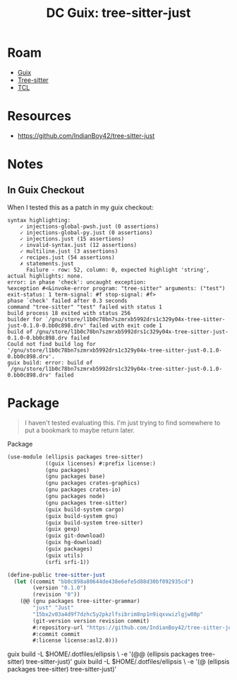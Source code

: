 :PROPERTIES:
:ID:       81a26cc3-22f3-4332-96c2-123407d5149d
:END:
#+title: DC Guix: tree-sitter-just

* Roam
+ [[id:b82627bf-a0de-45c5-8ff4-229936549942][Guix]]
+ [[id:aef34489-3943-4c2f-bf88-828f5ea39e16][Tree-sitter]]
+ [[id:b4e1fa85-53ca-467e-aac2-9a4e37b80144][TCL]]

* Resources
+ https://github.com/IndianBoy42/tree-sitter-just
  
* Notes

** In Guix Checkout

When I tested this as a patch in my guix checkout:

#+begin_example
syntax highlighting:
    ✓ injections-global-pwsh.just (0 assertions)
    ✓ injections-global-py.just (0 assertions)
    ✓ injections.just (15 assertions)
    ✓ invalid-syntax.just (12 assertions)
    ✓ multiline.just (3 assertions)
    ✓ recipes.just (54 assertions)
    ✗ statements.just
      Failure - row: 52, column: 0, expected highlight 'string', actual highlights: none.
error: in phase 'check': uncaught exception:
%exception #<&invoke-error program: "tree-sitter" arguments: ("test") exit-status: 1 term-signal: #f stop-signal: #f>
phase `check' failed after 0.3 seconds
command "tree-sitter" "test" failed with status 1
build process 18 exited with status 256
builder for `/gnu/store/l1b0c78bn7szmrxb5992drs1c329y04x-tree-sitter-just-0.1.0-0.bb0c898.drv' failed with exit code 1
build of /gnu/store/l1b0c78bn7szmrxb5992drs1c329y04x-tree-sitter-just-0.1.0-0.bb0c898.drv failed
Could not find build log for '/gnu/store/l1b0c78bn7szmrxb5992drs1c329y04x-tree-sitter-just-0.1.0-0.bb0c898.drv'.
guix build: error: build of `/gnu/store/l1b0c78bn7szmrxb5992drs1c329y04x-tree-sitter-just-0.1.0-0.bb0c898.drv' failed
#+end_example

* Package
#+begin_quote
I haven't tested evaluating this. I'm just trying to find somewhere to put a
bookmark to maybe return later.
#+end_quote

Package

#+begin_src scheme :tangle tree-sitter-just.scm
(use-module (ellipsis packages tree-sitter)
            ((guix licenses) #:prefix license:)
            (gnu packages)
            (gnu packages base)
            (gnu packages crates-graphics)
            (gnu packages crates-io)
            (gnu packages node)
            (gnu packages tree-sitter)
            (guix build-system cargo)
            (guix build-system gnu)
            (guix build-system tree-sitter)
            (guix gexp)
            (guix git-download)
            (guix hg-download)
            (guix packages)
            (guix utils)
            (srfi srfi-1))

(define-public tree-sitter-just
  (let ((commit "bb0c898a80644de438e6efe5d88d30bf092935cd")
        (version "0.1.0")
        (revision "0"))
    (@@ (gnu packages tree-sitter-grammar)
        "just" "Just"
        "15bx2v03a4d9f7dzhc5y2pkzlfsibrim8np1n9iqxvwizlgjw08p"
        (git-version version revision commit)
        #:repository-url "https://github.com/IndianBoy42/tree-sitter-just"
        #:commit commit
        #:license license:asl2.0)))
#+end_src

#+begin_example shell
# these are /not/ supposed to work at the same time IIRC
guix build -L $HOME/.dotfiles/ellipsis \
  -e '(@@ (ellipsis packages tree-sitter) tree-sitter-just)'
guix build -L $HOME/.dotfiles/ellipsis \
  -e '(@  (ellipsis packages tree-sitter) tree-sitter-just)'
#+end_example
